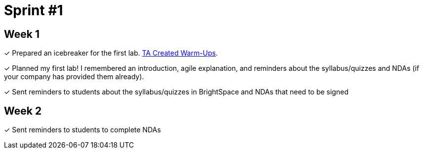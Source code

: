 = Sprint #1

== Week 1
&#10003; Prepared an icebreaker for the first lab. xref:trainingModules/ta_training_module3_4_warmups.adoc[TA Created Warm-Ups].

&#10003; Planned my first lab! I remembered an introduction, agile explanation, and reminders about the syllabus/quizzes and NDAs (if your company has provided them already).

&#10003; Sent reminders to students about the syllabus/quizzes in BrightSpace and NDAs that need to be signed

== Week 2 

&#10003; Sent reminders to students to complete NDAs